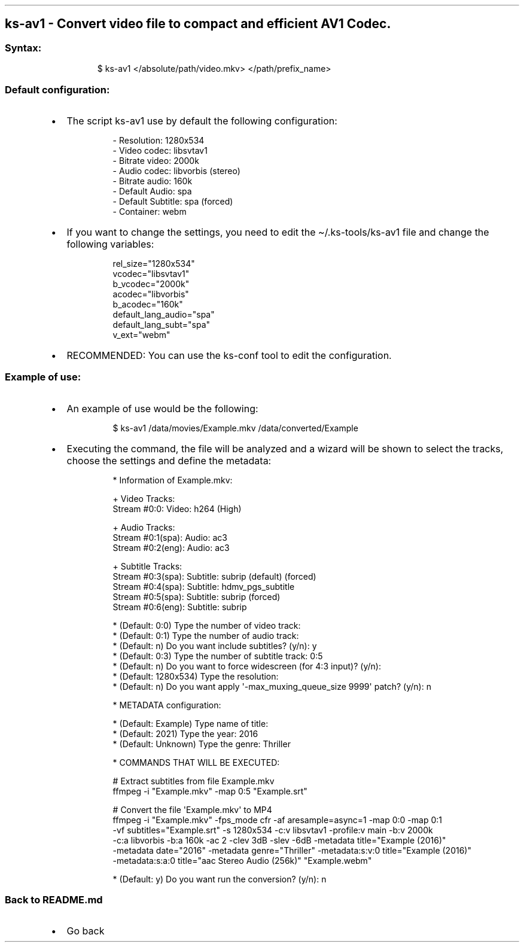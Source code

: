 .\" Automatically generated by Pandoc 3.1.11.1
.\"
.TH "" "" "" "" ""
.SH ks\-av1 \- Convert video file to compact and efficient AV1 Codec.
.SS Syntax:
.IP
.EX
$ ks\-av1 </absolute/path/video.mkv> </path/prefix_name>
.EE
.SS Default configuration:
.IP \[bu] 2
The script \f[CR]ks\-av1\f[R] use by default the following
configuration:
.RS 2
.IP
.EX
\- Resolution: 1280x534
\- Video codec: libsvtav1
\- Bitrate video: 2000k
\- Audio codec: libvorbis (stereo)
\- Bitrate audio: 160k
\- Default Audio: spa
\- Default Subtitle: spa (forced)
\- Container: webm
.EE
.RE
.IP \[bu] 2
If you want to change the settings, you need to edit the
\f[CR]\[ti]/.ks\-tools/ks\-av1\f[R] file and change the following
variables:
.RS 2
.IP
.EX
rel_size=\[dq]1280x534\[dq]
vcodec=\[dq]libsvtav1\[dq]
b_vcodec=\[dq]2000k\[dq]
acodec=\[dq]libvorbis\[dq]
b_acodec=\[dq]160k\[dq]
default_lang_audio=\[dq]spa\[dq]
default_lang_subt=\[dq]spa\[dq]
v_ext=\[dq]webm\[dq]
.EE
.RE
.IP \[bu] 2
RECOMMENDED: You can use the ks\-conf tool to edit the configuration.
.SS Example of use:
.IP \[bu] 2
An example of use would be the following:
.RS 2
.IP
.EX
$ ks\-av1 /data/movies/Example.mkv /data/converted/Example
.EE
.RE
.IP \[bu] 2
Executing the command, the file will be analyzed and a wizard will be
shown to select the tracks, choose the settings and define the metadata:
.RS 2
.IP
.EX
* Information of Example.mkv:

+ Video Tracks:
Stream #0:0: Video: h264 (High)

+ Audio Tracks:
Stream #0:1(spa): Audio: ac3
Stream #0:2(eng): Audio: ac3

+ Subtitle Tracks:
Stream #0:3(spa): Subtitle: subrip (default) (forced)
Stream #0:4(spa): Subtitle: hdmv_pgs_subtitle
Stream #0:5(spa): Subtitle: subrip (forced)
Stream #0:6(eng): Subtitle: subrip

* (Default: 0:0) Type the number of video track: 
* (Default: 0:1) Type the number of audio track: 
* (Default: n) Do you want include subtitles? (y/n): y
* (Default: 0:3) Type the number of subtitle track: 0:5
* (Default: n) Do you want to force widescreen (for 4:3 input)? (y/n):
* (Default: 1280x534) Type the resolution: 
* (Default: n) Do you want apply \[aq]\-max_muxing_queue_size 9999\[aq] patch? (y/n): n

* METADATA configuration:

* (Default: Example) Type name of title: 
* (Default: 2021) Type the year: 2016
* (Default: Unknown) Type the genre: Thriller

* COMMANDS THAT WILL BE EXECUTED:

  # Extract subtitles from file Example.mkv
  ffmpeg \-i \[dq]Example.mkv\[dq] \-map 0:5 \[dq]Example.srt\[dq]

  # Convert the file \[aq]Example.mkv\[aq] to MP4
  ffmpeg \-i \[dq]Example.mkv\[dq] \-fps_mode cfr \-af aresample=async=1 \-map 0:0 \-map 0:1
  \-vf subtitles=\[dq]Example.srt\[dq] \-s 1280x534 \-c:v libsvtav1 \-profile:v main \-b:v 2000k 
  \-c:a libvorbis \-b:a 160k \-ac 2 \-clev 3dB \-slev \-6dB \-metadata title=\[dq]Example (2016)\[dq] 
  \-metadata date=\[dq]2016\[dq] \-metadata genre=\[dq]Thriller\[dq] \-metadata:s:v:0 title=\[dq]Example (2016)\[dq] 
  \-metadata:s:a:0 title=\[dq]aac Stereo Audio (256k)\[dq] \[dq]Example.webm\[dq]

* (Default: y) Do you want run the conversion? (y/n): n
.EE
.RE
.SS Back to README.md
.IP \[bu] 2
Go back
